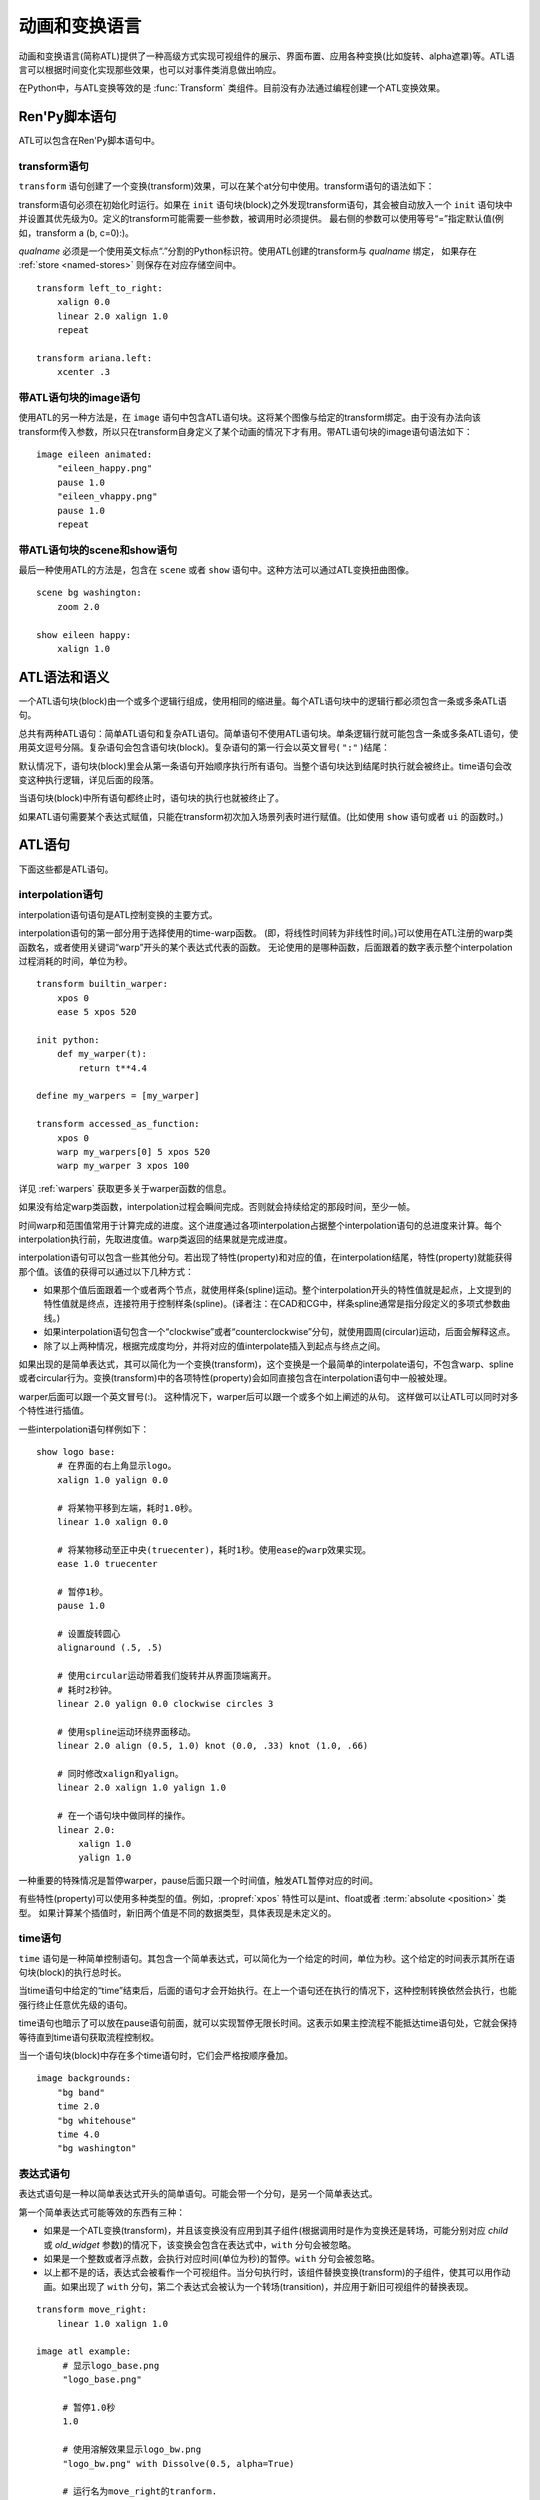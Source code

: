 .. _atl:

=====================================
动画和变换语言
=====================================

动画和变换语言(简称ATL)提供了一种高级方式实现可视组件的展示、界面布置、应用各种变换(比如旋转、alpha遮罩)等。ATL语言可以根据时间变化实现那些效果，也可以对事件类消息做出响应。

在Python中，与ATL变换等效的是 :func:`Transform`
类组件。目前没有办法通过编程创建一个ATL变换效果。

.. _ren-py-script-statements:

Ren'Py脚本语句
========================

ATL可以包含在Ren'Py脚本语句中。

.. _transform-statement:

transform语句
-------------------

``transform`` 语句创建了一个变换(transform)效果，可以在某个at分句中使用。transform语句的语法如下：

.. productionlist:: script
    atl_transform : "transform" `qualname` ( "(" `parameters` ")" )? ":"
                  :    `atl_block`

transform语句必须在初始化时运行。如果在 ``init`` 语句块(block)之外发现transform语句，其会被自动放入一个 ``init`` 语句块中并设置其优先级为0。定义的transform可能需要一些参数，被调用时必须提供。
最右侧的参数可以使用等号“=”指定默认值(例如，transform a (b, c=0):)。

`qualname` 必须是一个使用英文标点“.”分割的Python标识符。使用ATL创建的transform与 `qualname` 绑定，
如果存在 :ref:`store <named-stores>` 则保存在对应存储空间中。

::

    transform left_to_right:
        xalign 0.0
        linear 2.0 xalign 1.0
        repeat

    transform ariana.left:
        xcenter .3

.. _atl-image-statement:

带ATL语句块的image语句
------------------------------

使用ATL的另一种方法是，在 ``image`` 语句中包含ATL语句块。这将某个图像与给定的transform绑定。由于没有办法向该transform传入参数，所以只在transform自身定义了某个动画的情况下才有用。带ATL语句块的image语句语法如下：

.. productionlist:: script
    atl_image : "image" `image_name` ":"
              :    `atl_block`

::

    image eileen animated:
        "eileen_happy.png"
        pause 1.0
        "eileen_vhappy.png"
        pause 1.0
        repeat

.. _scene-and-show-statements-with-atl-block:

带ATL语句块的scene和show语句
----------------------------------------

最后一种使用ATL的方法是，包含在 ``scene`` 或者 ``show`` 语句中。这种方法可以通过ATL变换扭曲图像。

.. productionlist:: script
    atl_scene : `stmt_scene` ":"
              :     `atl_block`
    atl_show  : `stmt_show` ":"
              :     `atl_block`


::

    scene bg washington:
        zoom 2.0

    show eileen happy:
        xalign 1.0

.. _atl-syntax-and-semantics:

ATL语法和语义
========================

一个ATL语句块(block)由一个或多个逻辑行组成，使用相同的缩进量。每个ATL语句块中的逻辑行都必须包含一条或多条ATL语句。

总共有两种ATL语句：简单ATL语句和复杂ATL语句。简单语句不使用ATL语句块。单条逻辑行就可能包含一条或多条ATL语句，使用英文逗号分隔。复杂语句会包含语句块(block)。复杂语句的第一行会以英文冒号( ``":"`` )结尾：

默认情况下，语句块(block)里会从第一条语句开始顺序执行所有语句。当整个语句块达到结尾时执行就会被终止。time语句会改变这种执行逻辑，详见后面的段落。

当语句块(block)中所有语句都终止时，语句块的执行也就被终止了。

如果ATL语句需要某个表达式赋值，只能在transform初次加入场景列表时进行赋值。(比如使用 ``show`` 语句或者 ``ui`` 的函数时。)

.. _atl-statements:

ATL语句
==============

下面这些都是ATL语句。

.. _interpolation-statement:

interpolation语句
-----------------------

interpolation语句语句是ATL控制变换的主要方式。

.. productionlist:: atl
    atl_properties : ( `property` `simple_expression` ( "knot" `simple_expression` )*
                   : | "clockwise"
                   : | "counterclockwise"
                   : | "circles" simple_expression
                   : | simple_expression )*

.. productionlist:: atl
    atl_interp : ( `warper` `simple_expression` | "warp" `simple_expression` `simple_expression` )? `atl_properties`
               : | ( `warper` `simple_expression` | "warp" `simple_expression` `simple_expression` )? ":"
               :    `atl_properties`

interpolation语句的第一部分用于选择使用的time-warp函数。
(即，将线性时间转为非线性时间。)可以使用在ATL注册的warp类函数名，或者使用关键词“warp”开头的某个表达式代表的函数。
无论使用的是哪种函数，后面跟着的数字表示整个interpolation过程消耗的时间，单位为秒。

::

    transform builtin_warper:
        xpos 0
        ease 5 xpos 520

    init python:
        def my_warper(t):
            return t**4.4

    define my_warpers = [my_warper]

    transform accessed_as_function:
        xpos 0
        warp my_warpers[0] 5 xpos 520
        warp my_warper 3 xpos 100

详见 :ref:`warpers` 获取更多关于warper函数的信息。

如果没有给定warp类函数，interpolation过程会瞬间完成。否则就会持续给定的那段时间，至少一帧。

时间warp和范围值常用于计算完成的进度。这个进度通过各项interpolation占据整个interpolation语句的总进度来计算。每个interpolation执行前，先取进度值。warp类返回的结果就是完成进度。

interpolation语句可以包含一些其他分句。若出现了特性(property)和对应的值，在interpolation结尾，特性(property)就能获得那个值。该值的获得可以通过以下几种方式：

* 如果那个值后面跟着一个或者两个节点，就使用样条(spline)运动。整个interpolation开头的特性值就是起点，上文提到的特性值就是终点，连接符用于控制样条(spline)。(译者注：在CAD和CG中，样条spline通常是指分段定义的多项式参数曲线。)

* 如果interpolation语句包含一个“clockwise”或者“counterclockwise”分句，就使用圆周(circular)运动，后面会解释这点。

* 除了以上两种情况，根据完成度均分，并将对应的值interpolate插入到起点与终点之间。

如果出现的是简单表达式，其可以简化为一个变换(transform)，这个变换是一个最简单的interpolate语句，不包含warp、spline或者circular行为。变换(transform)中的各项特性(property)会如同直接包含在interpolation语句中一般被处理。

warper后面可以跟一个英文冒号(:)。
这种情况下，warper后可以跟一个或多个如上阐述的从句。
这样做可以让ATL可以同时对多个特性进行插值。

一些interpolation语句样例如下：

::

    show logo base:
        # 在界面的右上角显示logo。
        xalign 1.0 yalign 0.0

        # 将某物平移到左端，耗时1.0秒。
        linear 1.0 xalign 0.0

        # 将某物移动至正中央(truecenter)，耗时1秒。使用ease的warp效果实现。
        ease 1.0 truecenter

        # 暂停1秒。
        pause 1.0

        # 设置旋转圆心
        alignaround (.5, .5)

        # 使用circular运动带着我们旋转并从界面顶端离开。
        # 耗时2秒钟。
        linear 2.0 yalign 0.0 clockwise circles 3

        # 使用spline运动环绕界面移动。
        linear 2.0 align (0.5, 1.0) knot (0.0, .33) knot (1.0, .66)

        # 同时修改xalign和yalign。
        linear 2.0 xalign 1.0 yalign 1.0

        # 在一个语句块中做同样的操作。
        linear 2.0:
            xalign 1.0
            yalign 1.0

一种重要的特殊情况是暂停warper，pause后面只跟一个时间值，触发ATL暂停对应的时间。

有些特性(property)可以使用多种类型的值。例如，:propref:`xpos` 特性可以是int、float或者 :term:`absolute <position>` 类型。
如果计算某个插值时，新旧两个值是不同的数据类型，具体表现是未定义的。

.. _time-statement:

time语句
--------------

``time`` 语句是一种简单控制语句。其包含一个简单表达式，可以简化为一个给定的时间，单位为秒。这个给定的时间表示其所在语句块(block)的执行总时长。

.. productionlist:: atl
    atl_time : "time" `simple_expression`

当time语句中给定的“time”结束后，后面的语句才会开始执行。在上一个语句还在执行的情况下，这种控制转换依然会执行，也能强行终止任意优先级的语句。

time语句也暗示了可以放在pause语句前面，就可以实现暂停无限长时间。这表示如果主控流程不能抵达time语句处，它就会保持等待直到time语句获取流程控制权。

当一个语句块(block)中存在多个time语句时，它们会严格按顺序叠加。

::

    image backgrounds:
        "bg band"
        time 2.0
        "bg whitehouse"
        time 4.0
        "bg washington"


.. _expression-atl-statement:

表达式语句
--------------------

表达式语句是一种以简单表达式开头的简单语句。可能会带一个分句，是另一个简单表达式。

.. productionlist:: atl
    atl_expression :  `simple_expression` ("with" `simple_expression`)?

第一个简单表达式可能等效的东西有三种：

* 如果是一个ATL变换(transform)，并且该变换没有应用到其子组件(根据调用时是作为变换还是转场，可能分别对应 `child` 或 `old_widget` 参数)的情况下，该变换会包含在表达式中，``with`` 分句会被忽略。

* 如果是一个整数或者浮点数，会执行对应时间(单位为秒)的暂停。``with`` 分句会被忽略。

* 以上都不是的话，表达式会被看作一个可视组件。当分句执行时，该组件替换变换(transform)的子组件，使其可以用作动画。如果出现了 ``with`` 分句，第二个表达式会被认为一个转场(transition)，并应用于新旧可视组件的替换表现。

::

    transform move_right:
        linear 1.0 xalign 1.0

    image atl example:
         # 显示logo_base.png
         "logo_base.png"

         # 暂停1.0秒
         1.0

         # 使用溶解效果显示logo_bw.png
         "logo_bw.png" with Dissolve(0.5, alpha=True)

         # 运行名为move_right的tranform.
         move_right

.. _pass-statement:

pass语句
--------------

.. productionlist:: atl
    atl_pass : "pass"

``pass`` 语句是一个简单语句，不会触发任何效果。pass语句可以用于分隔其他语句。比如出现两套choice语句的时候，如果不用pass语句，选项会混在一起。

.. _repeat-statement:

repeat语句
----------------


``repeat`` 语句是一种简单语句，包含它的语句块(block)会从开头重新执行。如果repeat中出现了一个表达式，该表达式可以计算出一个整数。这个整数就是整个语句块(block)重复执行的次数。(“repeat 2”表示语句块最多会执行2次。)

.. productionlist:: atl
    atl_repeat : "repeat" (`simple_expression`)?

repeat语句必须是一个语句块(block)的最后一个语句：

::

    show logo base:
        xalign 0.0
        linear 1.0 xalign 1.0
        linear 1.0 xalign 0.0
        repeat


.. _block-statement:

block语句
---------------

``block`` 语句是一种复杂语句，包含了ATL语句块(block)。block语句用于对需要重复运行的语句分组。

.. productionlist:: atl
    atl_block_stmt : "block" ":"
                   :      `atl_block`

::

    label logo base:
        alpha 0.0 xalign 0.0 yalign 0.0
        linear 1.0 alpha 1.0

        block:
            linear 1.0 xalign 1.0
            linear 1.0 xalign 0.0
            repeat

.. _choice-statement:

choice语句
----------------

``choice`` 语句是一种复杂语句，其定义了一个所有可选项的集合。Ren'Py会选取集合中的某一个选项，执行与该选项相关的ATL语句块(block)，之后跳转到choice语句块结束处。

.. productionlist:: atl
   atl_choice : "choice" (`simple_expression`)? ":"
              :     `atl_block`

choice语句会将语句块(block)中连续出现的多个choice选项都放入一个选项集之中。如果选项后面出现一个简单表达式，这个表达式的值应该是一个浮点数，表示对应选项的权重；如果没有权重表达式，默认值为1.0。

::

    image eileen random:
        choice:
            "eileen happy"
        choice:
            "eileen vhappy"
        choice:
            "eileen concerned"

        pause 1.0
        repeat

.. _parallel-statement:

parallel语句
------------------

``parallel`` 语句用于定义一个可以并行执行的ATL语句块的集。

.. productionlist:: atl
    atl_parallel : "parallel" ":"
                 :    `atl_block`

parallel语句会将语句块(block)中连续出现的多个parallel项都放入一个并行集之中。当整个语句块中所有语句都执行完后，parallel语句才会终止。

语句块中的所有并行语句都应各自独立，并使用不同的特性(property)参数。当两个并行分支修改了同一项特性(property)，会产生无法预料的结果。

::

    show logo base:
        parallel:
            xalign 0.0
            linear 1.3 xalign 1.0
            linear 1.3 xalign 0.0
            repeat
        parallel:
            yalign 0.0
            linear 1.6 yalign 1.0
            linear 1.6 yalign 0.0
            repeat

.. _event-statement:

event语句
---------------

``event`` 语句是一个简单语句，其会使用给定的名称触发一个事件(event)。

.. productionlist:: atl
    atl_event : "event" `name`

当在某个语句块(block)运行过程中出现某个事件(event)时，语句块会检查自身是否存在对应事件名的处理器(handler)。如果处理器存在，主控流程会切换到对应的事件处理器。否则，事件会广播至所有事件处理器。

.. _on-statement:

on语句
------------

``on`` 语句是一种复杂语句，其定义事件处理器(handler)。on语句会将语句块(block)中连续出现的多个on项都放入一个事件集之中。on语句可以只处理某一个事件名，或者使用逗号分隔的事件名列表。

.. productionlist:: atl
   atl_on : "on" `name` [ "," `name` ] * ":"
          :      `atl_block`

on语句用于处理各种事件(event)。当某个事件被处理后，其他的事件处理就会停止，并且会立即进入新事件的处理流程。当某个事件处理器没有新的待处理事件，就会产生 ``default`` 事件(已经处理 ``default`` 事件的情况除外)。

on语句的执行不会自然终止。(但是其可以被time语句，或者关联的事件处理器终止。)

::

    show logo base:
        on show:
            alpha 0.0
            linear .5 alpha 1.0
        on hide:
            linear .5 alpha 0.0

    transform pulse_button:
        on hover, idle:
            linear .25 zoom 1.25
            linear .25 zoom 1.0

.. _contains-statement:

contains语句
------------------

``contains`` 语句将可视组件安置在ATL的transform中。(作为transform的子组件。)总共有两类contains语句的变种。

contains表达式变种使用某个表达式，将表达式设为transform的子组件。当希望ATL的transform容纳而不是引用另一个ATL的transform时，这个变种就会有用。

.. productionlist:: atl
    atl_contains : "contains" `expression`

::

    transform an_animation:
        "1.png"
        pause 2
        "2.png"
        pause 2
        repeat

    image move_an_animation:
        contains an_animation

        # 如果我们不使用contains语句，
        # 就会一直处于循环中并不能抵达这里
        xalign 0.0
        linear 1.0 yalign 1.0


contains语句块(block)允许我们定义一个ATL语句块(block)用作ATL transform的子组件。一个或多个contains语句块(block)会被组合，在 :func:`Fixed` 函数中扭曲(warp)，并设置为该transform的子组件。

.. productionlist:: atl
    atl_counts : "contains" ":"
         `atl_block`

每个语句块都应该定义一个使用的可视组件，或者可能发生的错误。contains语句的执行是即时的，不会等待子组件的完成。contains语句可以说是语法糖，使我们很容易将参数传给它的子组件。
(译者注：语法糖(Syntactic Sugar)，也称作糖衣语法。由英国计算机科学家彼得·约翰·兰达(Peter J. Landin)发明。指计算机语言中添加的某种语法，对语言的功能并没有影响，能更方便程序员使用。通常来说使用语法糖能够增加程序的可读性，从而减少程序代码出错的机会。)

::

    image test double:
        contains:
            "logo.png"
            xalign 0.0
            linear 1.0 xalign 1.0
            repeat

        contains:
            "logo.png"
            xalign 1.0
            linear 1.0 xalign 0.0
            repeat

.. _function-statement:

function语句
------------------

``function`` 语句允许ATL使用Python函数控制ATL特性(property)。

.. productionlist:: atl
    atl_function : "function" `expression`

这些函数与 :func:`Transform` 具有相同的识别标志：

* 第一个入参是一个transform对象。transform特性可以通过该对象进行设定。

* 第二个入参是显示时间轴，表示函数开始执行到现在经过的秒数。

* 第三个入参是动画时间轴，表示具有相同标签(tag)的某物在整个界面上已存在的秒数。

* 如果函数返回一个数值，其会在数值对应的时间(秒)后再次被调用。(0秒表示尽可能快地调用该函数。)如果函数返回空值(None)，主控流程会跳到下一个ATL语句。

除了修改第一个入参中的Transform对象之外，该函数不应该包含其他作用。
在可以在任意时间传入任意值，以启用预加载。

::

    init python:
        def slide_function(trans, st, at):
            if st > 1.0:
                trans.xalign = 1.0
                return None
            else:
                trans.xalign = st
                return 0

    label start:
        show logo base:
            function slide_function
            pause 1.0
            repeat

.. _animation-statement:

animation语句
-------------------

使用 ``animation`` 语句时，必须将其放在整个ATL语句块的开头，告诉Ren'Py该语句将使用动画时间轴。

.. productionlist:: atl
    atl_animation : "animation"

与普通的显示时间轴相比，在带有相同标签(tag)的图像(image)或界面(screen)开始显示的那一刻，animation时间轴就将进行计时并被所有相同标签(tag)的图像和界面共享。
animation时间轴常用于动画过程中的图像替换。例如：

::

    image eileen happy moving:
        animation
        "eileen happy"
        xalign 0.0
        linear 5.0 xalign 1.0
        repeat

    image eileen vhappy moving:
        animation
        "eileen vhappy"
        xalign 0.0
        linear 5.0 xalign 1.0
        repeat

    label start:

        show eileen happy moving
        pause
        show eileen vhappy moving
        pause

这个例子中，艾琳的立绘表情将在第一个 pause 语句处改变，但她的位置不会改变。
因为两个动画使用相同的animation时间轴，避免了更换立绘后出现图像位置不连续。
不使用 animation 语句的话，用户通过点击鼠标或屏幕后，角色的立绘位置将发生一次重置。

.. _warpers:

warpers
=======

warper是一类函数，其可以改变interpolation语句中定义的时间值。以下warper都是默认定义的。他们将时间t转换为t'，t和t'都是浮点数，t会将给定的时间值标准化为0.0到1.0。(如果该语句给定的原时长是0，那运行时t就是1.0。)t'的初始取值范围也是0.0到1.0，不过可以超出这个范围。

``pause``
    暂停，然后跳转到新值。如果t等于1.0，则t'等于1.0；否则t'等于0.0。

``linear``
    线性插值。t' = t

``ease``
    开头慢，中间加速，之后又减速。t' = .5 - math.cos(math.pi * t) / 2.0

``easein``
    开头快，然后减速。t' = math.cos((1.0 - t) * math.pi / 2.0

``easeout``
    开头慢，然后加速。t' = 1.0 - math.cos(t * math.pi / 2.0)

除此之外，Robert Penner的easing函数都是支持的。为了避免与上面的几个函数名重复，有些函数名字修改过。这些标准函数的图像可以在这个网站上查看 http://www.easings.net/

===============     ===================
Ren'Py中函数名      easings.net中函数名
===============     ===================
ease_back           easeInOut_back
ease_bounce         easeInOut_bounce
ease_circ           easeInOut_circ
ease_cubic          easeInOut_cubic
ease_elastic        easeInOut_elastic
ease_expo           easeInOut_expo
ease_quad           easeInOut_quad
ease_quart          easeInOut_quart
ease_quint          easeInOut_quint
easein_back         easeOut_back
easein_bounce       easeOut_bounce
easein_circ         easeOut_circ
easein_cubic        easeOut_cubic
easein_elastic      easeOut_elastic
easein_expo         easeOut_expo
easein_quad         easeOut_quad
easein_quart        easeOut_quart
easein_quint        easeOut_quint
easeout_back        easeIn_back
easeout_bounce      easeIn_bounce
easeout_circ        easeIn_circ
easeout_cubic       easeIn_cubic
easeout_elastic     easeIn_elastic
easeout_expo        easeIn_expo
easeout_quad        easeIn_quad
easeout_quart       easeIn_quart
easeout_quint       easeIn_quint
===============     ===================

这些warper效果可以通过只读模块 ``_warper`` 访问。该模块包含了上述所有函数。

我们可以在一个 ``python early`` 语句块中，使用 ``renpy.atl_warper`` 构造器定义新的warper函数。定义warper函数文件需要在使用那个函数的其他任何文件之前被处理。定义的代码如下：

::

    python early hide:

        @renpy.atl_warper
        def linear(t):
            return t

.. _transform-properties:

transform特性列表
============================

transform存在以下特性(property)：

当给定的数据类型当作一个坐标时，其可能是一个整型、 :term:`absolute <position>` 类型或者浮点型。如果是一个浮点型，其可以用作某块区域(用作坐标 :propref:`pos` )或者可视组件(用作锚点 :propref:`anchor` )的比例数值。

需要注意的是，并非所有特性都是完全独立的。例如， :propref:`xalign` 和 :propref:`xpos` 都会更新同一批底层数据。在parallel语句中，只有一个语句块(block)能调整水平坐标，而另一个语句块只能调整垂直坐标。(这些可能都是在同一个语句块中。)angle和radius特性同时设置水平和垂直坐标。

.. transform-property:: pos

    :type: (position, position)
    :default: (0, 0)

    相对坐标，以整个区域左上角为原点。

.. transform-property:: xpos

    :type: position
    :default: 0

    水平坐标，以整个区域的左边为坐标零点。

.. transform-property:: ypos

    :type: position
    :default: 0

    垂直坐标，以整个区域的顶边为坐标零点。

.. transform-property:: anchor

    :type: (position, position)
    :default: (0, 0)

    锚点坐标，以可视组件左上角为原点。

.. transform-property:: xanchor

    :type: position
    :default: 0

    锚点的水平坐标，以可视组件左边为坐标零点。

.. transform-property:: yanchor

    :type: position
    :default: 0

    锚点的垂直位置，以可视组件顶边为坐标零点。

.. transform-property:: align

    :type: (float, float)
    :default: (0.0, 0.0)

    将pos和anchor设置为相同的值。

.. transform-property:: xalign

    :type: float
    :default: 0.0

    将xpos和xanchor设置为相同的值。

.. transform-property:: yalign

    :type: float
    :default: 0.0

    将ypos和yanchor设置为相同的值。

.. transform-property:: offset

    :type: (int, int)
    :default: (0, 0)

    可视组件在两个方向偏离的像素数。向右和向下偏离时是正数。

.. transform-property:: xoffset

    :type: int
    :default: 0.0

    可视组件在水平方向偏离的像素数。向右偏离时是正数。

.. transform-property:: yoffset

    :type: int
    :default: 0.0

    可视组件在垂直方向偏离的像素数。向下偏离时是正数。

.. transform-property:: xycenter

    :type: (position, position)
    :default: (0.0, 0.0)

    等效于将pos的值设置为该特性的值，并同时将archor设置为(0.5, 0.5).

.. transform-property:: xcenter

    :type: position
    :default: 0.0

    等效于将pos的值设置为该特性的值，并同时将xanchor设置为0.5。

.. transform-property:: ycenter

    :type: position
    :default: 0.0

    等效于将pos的值设置为该特性的值，并同时将yanchor设置为0.5。

.. transform-property:: rotate

    :type: float 或 None
    :default: None

    若值为None，不会进行旋转。否则，图像会按指定的角度顺时针旋转。根据下面会提到的rotate_pad的配置值，旋转可视组件会导致组件尺寸改变。xanchor和yanchor不为0.5的情况下，旋转整个可视组件会让组件相对整个界面的坐标发生变化。

.. transform-property:: rotate_pad

    :type: boolean
    :default: True

    若该值为True，一个可以旋转的可视组件就会使用原本的宽度和高度填充旋转矩形，并确保旋转时不会改变组件的尺寸。若该值为False，transform会给定某个能应用于可视组件的最小尺寸，更适合用于自动匹配的旋转。

.. transform-property:: transform_anchor

   :type: boolean
   :default: False

   若该值为True，锚点会定位在关联的子组件上，当子组件发生变换时拉伸并旋转。实际效果是，当子组件拉伸或旋转时，这项值可以指定子组件以指定的锚点拉伸或旋转。

.. transform-property:: zoom

    :type: float
    :default: 1.0

    该值根据系数对可视组件进行缩放。

.. transform-property:: xzoom

    :type: float
    :default: 1.0

    该值根据系数对可视组件在水平方向进行缩放。负值可以让图像水平翻转(即与原图像互为左右镜像)。

.. transform-property:: yzoom

   :type: float
   :default: 1.0

   该值根据系数对可视组件在垂直方向进行缩放。负值可以让图像垂直翻转(即与原图像互为上下镜像)。

.. transform-property:: nearest

    :type: boolean
    :default: None

    若该值为True，可视组件及其子组件会使用近邻取样(nearest-neighbor)过滤绘制。若该值为False，可视组件及其子组件使用双线性(bilinear)过滤绘制。若该值为None，绘制方式从父组件继承，或者采用 :var:`config.nearest_neighbor` 配置(默认值是false)。

.. transform-property:: alpha

    :type: float
    :default: 1.0

    该值控制可视组件的透明度。

    alpha变换(transform)会分别作用于每个图像所包含的子组件。在子组件存在重叠部门的情况，这可能会导致一些不期望出现的结果，比如透过衣服看到角色之类的。
    :func:`Flatten` 类可视组件可以解决这些问题。

.. transform-property:: additive

    :type: float
    :default: 0.0

    该值控制Ren'Py加性混合后的表现效果。该值为1.0时，Ren'Py使用ADD操作器(operator)绘制；该值为0.0时，Ren'Py使用OVER操作器(operator)绘制。

    加性混合会分别作用于transform的每一个子组件。

    完全的加性混合不会改变目标图像的alpha通道值，并且添加上去的图像可能不是可见的，前提是那些图像没有直接绘制在某个不透明的表面上。(某些复杂的操作，像 :func:`Flatten`， :func:`Frame` 和某些转场，使用加性混合可能会出现问题。)

    .. warning::

        加性混合只被基于硬件的渲染器支持，比如OpenGL和DirectX/ANGLE渲染器。软件渲染器无法正确绘制加性图像。

        图形系统启动后，如果加性混合可以被支持的话 ``renpy.get_renderer_info()["additive"]``
        的值会是true。


.. transform-property:: around

    :type: (position, position)
    :default: (0.0, 0.0)

    若该值非None，则指定了极坐标系的中心点坐标值，以整个区域的左上角为原点。
    之后 :tpref:`angle` 和 :tpref:`radius` 特性会使用该坐标作为极坐标原点。

.. transform-property:: angle

    :type: float

    该特性给出极坐标系下某个坐标的角度信息。角度的单位是度(degree)，0度时在屏幕正上方，90度时在屏幕右方。

    Ren'Py会将角度的值控制在0到360度的区间内，有0度不包含360度。
    当数值超过这个区间范围时，Ren'Py使用前会做处理。(角度值设置为-10度，等效于将角度设置为350度。)

.. transform-property:: radius

    :type: position

    极坐标系下坐标的半径。该值的类型与最后一次设置的半径值类型相同，默认类型为绝对(absolute)像素点数。
    
    如果值是浮点数，会被自动缩小到刚好能适用于宽度和高度的某个值。

.. transform-property:: anchoraround

    :type: (position, position)

    该特性协同 :tpref:`anchorangle` 和 :tpref:`anchorradius`，可以指定极坐标系下锚点的相关变换。

    与 :tpref:`anchor` 使用的单位应保持一致，请勿混用比例值和绝对数值。

.. transform-property:: anchorangle

    :type: (float)

    极坐标系下锚点坐标的角度。角度的单位是度(degree)，0度表示正上方，90度表示右方。

    Ren'Py会将角度的值控制在0到360度的区间内，有0度不包含360度。
    当数值超过这个区间范围时，Ren'Py使用前会做处理。(角度值设置为-10度，等效于将角度设置为350度。)

.. transform-property:: anchorradius

    :type: (position)

    极坐标系下锚点坐标的半径。该值的类型应该与 :tpref:`anchoraround` 和 :tpref:`anchor` 值的类型一致。

.. transform-property:: alignaround

    :type: (float, float)

    该特性会将 :tpref:`around` 和 :tpref:`anchoraround` 设置为同一值。

.. transform-property:: crop

    :type: None 或 (position, position, position, position)
    :default: None

    若该值非None，会使用给定的矩形剪裁可视组件。指定的矩形是一个(x, y, width, height)形式的元组。

    如果各种corner特性与crop特性同时出现，crop的优先级高于各种corner特性。

.. transform-property:: corner1

    :type: None 或 (position, position)
    :default: None

    若该值非None，给定了剪裁框的左上角坐标。crop优先级高于该项。

.. transform-property:: corner2

    :type: None 或 (position, position)
    :default: None

    若该值非None，给定了剪裁框的右下角坐标。crop优先级高于该项。

.. transform-property:: xysize

    :type: None 或 (position, position)
    :default: None

    若该值非None，将可视组件伸缩至给定的尺寸。等效于，将入参元组的第一元素赋值给 :tpref:`xsize`，将入参元祖的第二元素赋值给 :tpref:`ysize`。

    该值受到 :tpref:`fit` 影响。

.. transform-property:: xsize

    :type: None 或 position
    :default: None

    若该值非None，可是组件会按照给定的宽度缩放。

    该值受到 :tpref:`fit` 影响。

.. transform-property:: ysize

    :type: None 或 position
    :default: None

    若该值非None，可是组件会按照给定的高度缩放。

    该值受到 :tpref:`fit` 影响。

.. transform-property:: fit

    :type: None 或 string
    :default: None

    若该值非None，会按下面表格的方式调整尺寸。表格中的“维度”视 ``xsize`` 和 ``ysize`` 不为空的情况而定。
   

    .. list-table::
       :widths: 15 85
       :header-rows: 1

       * - 值
         - 描述
       * - ``contain``
         - 在不超过任何维度尺寸的原则下近可能大。保持宽高比。
       * - ``cover``
         - 在不超过任何维持尺寸的原则下尽可能小。保持宽高比。
       * - None 或 ``fill``
         - 将可视组件拉伸/挤压，以匹配各维度指定大小。 
       * - ``scale-down``
         - 类似 ``contain``，但不会增加可视组件的尺寸。
       * - ``scale-up``
         - 类似 ``cover``，但不会增加可视组件的尺寸。

.. transform-property:: subpixel

    :type: boolean
    :default: False

    若该值为True，使用子像素(subpixel)坐标系统在界面上放置子物体。

    子像素(subpixel)位置会对绘入像素的色彩(包括不透明度)产生影响，但不会对像素原来的色彩产生影响。
    当子像素位置与运动图像一起出现时(常见情况)，图像应该在运动方向保留一点透明的边。

    举例来说，如果某个角色精灵(sprite)会水平移动，最好在左右两侧遇到透明的边界。
    避免出现角色边缘与背景颜色发生混合的问题。

.. transform-property:: delay

    :type: float
    :default: 0.0

    如果某个变换(transform)如同转场(transition)般使用，这个值定义了转场时间。

.. transform-property:: events

    :type: boolean
    :default: True

    若该值为True，事件消息会传给变换(transform)的子组件。若该值为False，事件消息会被屏蔽。(这个机制可以用在ATL变换中，放置事件消息达到某些old_widget。)

.. transform-property:: xpan

    :type: None 或 float
    :default: None

    若该值非None，其被解释为某个360度全景图中的经度。图像中央是0度，图像左端和右端分别是-180度和180度。

.. transform-property:: ypan

    :type: None 或 float
    :default: None

    若该值非None，其被解释为某个360度全景图中的纬度。图像中央是0度，图像顶部和底部分别是-180度和180度。

.. transform-property:: xtile

    :type: int
    :default: 1

    图像水平方向使用tile方式码放图像的次数。(如果给定了xpan的值则忽略本项。)

.. transform-property:: ytile

    :type: int
    :default: 1

    图像垂直方向使用tile方式码放图像的次数。(如果给定了ypan的值则忽略本项。)

.. transform-property:: matrixcolor

    :type: None 或 矩阵 或 MatrixColor对象
    :default: None

    若该值非None，该特性值用于将此变换下的所有子组件上色。详见 :ref:`matrixcolor` 。

.. transform-property:: blur

    :type: None 或 float
    :default: None

    使用 `blur` 像素数模糊图像的子组件， `blur` 数值不超过可视组件的边长。
    Ren'Py不同版本的模糊细节可能存在差异。模糊的结果可能存在瑕疵，尤其是模糊数值不断发生修改的情况下。

.. transform-property:: show_cancels_hide

    :type: boolean
    :default: True

    通常，某个同名或带同名标签(tag)的可视组件或界面，从隐藏状态转为显示状态时，将移除组件或界面的隐藏属性，变换中hide部分的效果将取消。
    如果该特性为False，则不会中断和取消hide变换，而是会将hide变换的效果处理完。

此外，其他几组变换特性可以在文档其他地方找到：

3D舞台特性：
    :tpref:`perspective`、:tpref:`point_to`、:tpref:`orientation`、:tpref:`xrotate`、:tpref:`yrotate`、:tpref:`zrotate`、:tpref:`matrixanchor`、:tpref:`matrixtransform`、:tpref:`zpos`、:tpref:`zzoom`

基于模型渲染特性：
    :tpref:`blend`、 :tpref:`mesh`、 :tpref:`mesh_pad`、 :tpref:`shader`

GL特性：
    :ref:`GL特性 <gl-properties>`

uniforms：
    以 ``u_`` 开头的特性可以用于 :ref:`自定义着色器 <custom-shaders>` 中的uniform变量。

这些特性按照以下顺序应用：

#. mesh, blur
#. tile
#. pan
#. crop, corner1, corner2
#. xysize, size, maxsize
#. zoom, xzoom, yzoom
#. point_to
#. orientation
#. xrotate, yrotate, zrotate
#. rotate
#. zpos
#. matrixtransform, matrixanchor
#. zzoom
#. perspective
#. nearest, blend, alpha, additive, shader.
#. matrixcolor
#. GL Properties, Uniforms
#. position properties
#. show_cancels_hide

.. _deprecated-transform-properties:

过期的变换特性
================

.. warning::

    下列特性不应再使用近期开发的游戏中，可能会与其他功能特性发生冲突。
    暂时保留这些特性是考虑到兼容性。
    
.. transform-property:: crop_relative

    :type: boolean
    :default: True

    若为False，:tpref:`crop` 的值将作为像素数的值，而不再是原图像的宽度或高度的比例。

    如果计算结果是某个绝对数值像素数，应该将 :term:`absolute <position>` 实例应用到 :tpref:`crop` 特性，而不是crop_relative特性。
    必要时，不确定类型的数值可以传给 :term:`absolute <position>` 做处理。
    如果需要使用某个指定的数值，就应该使用 :tpref:`crop` property 而不是crop_relative。
    在必要时，不确定数值类型的情况可以强制转换为 ``absolute`` 。

.. transform-property:: size

    :type: None or (int, int)
    :default: None

    :tpref:`xysize` 的一个旧版本，将浮点值作为像素数的值进行插值操作。

.. transform-property:: maxsize

    :type: None or (int, int)
    :default: None

    若该值非None，可以使可视组件在box当中以合适的尺寸放大或缩小显示，同时保持横纵比。（请注意，这意味着长或宽其中一个尺寸可能小于此box的尺寸。）

    若要实现同样结果，可以将 :tpref:`xysize` 设定为同样的值，并把 :tpref:`fit` 设置为“contain”。

.. _circular-motion:

圆周运动
===============

当某个interpolation语句汇总包含关键词 ``clockwise`` 或 ``counterclockwise`` ，这个语句就会触发圆周运动。Ren'Py会比较起始坐标点并找出极坐标中心。Ren'Py接着会计算运动角度。如果还出现了circles分句，Ren'Py会确保旋转对应的圈数。

Ren'Py会合理运用angle和radius特性，触发圆周运动。如果transform处于align模式，设置angle和radius同时也会设置align特性。否则，就会设置pos特性。

.. _external-events:

外部事件消息
===============

下列事件是自动触发的：

``start``
    一种伪事件，进入 ``on`` 语句时触发，前提是没有更高优先级的事件出现。

``show``
    使用 ``show`` 或者 ``scene`` 语句显示transform，并且给定标签(tag)没有对应已显示的图像时触发。

``replace``
    使用 ``show`` 语句中的transform根据给定标签(tag)替换某个图像时触发。

``hide``
    使用 ``hide`` 语句或等效的python语句中的transform时触发。

    需要注意的是，transform被scene语句清除，或者退出其所在的上下文(比如退出游戏菜单)时，hide事件是不会触发的。

``replaced``
    transform被另一个transform替换时触发。原transform的图像实际上并不会隐藏或移除，直到整个ATL语句块(block)执行完。

``update``
    目前正在显示的界面发生更新，并且不是被另一个界面替换的情况时触发。随着这种情况很罕见却确实会出现，比如游戏加载资源时或者风格或者语言切换时。

``hover``、``idle``、``selected_hover``、``selected_idle``、``insensitive``、``selected_insensitive``
   当包含此transform的按钮或者被此transform包含的按钮，出现对应的状态名称时触发。

.. _replacing-transforms:

替换变换
====================

使用 :func:`Transform` 类定义的变换可以使用另一个同类对象替换。变换的特性从前一个变换对象中继承。

When the ``show`` statement has multiple transforms in the at list, the
transforms are matched from last to first, until one list runs out. For
example, in
如果 ``show`` 语句中的at关键字后列出了多个变换带替换，则新变换列表从后往前依次替换，直到新替换变换列表全部换完。例如：

::

    show eileen happy at a, b, c
    "我们稍等一下。"
    show eileen happy at d, e

``e`` 变换替换了 ``c``， ``d`` 变换替换了 ``b``，而没有变换会替换 ``a``。

替换时，旧变换的特性值由新变换继承。如果旧变换正处于动画中，则新变换继承的可能是中间的某个值。例如：

::

    transform bounce:
        linear 3.0 xalign 1.0
        linear 3.0 xalign 0.0
        repeat

    transform headright:
        linear 15 xalign 1.0

    label example:
        show eileen happy at bounce
        pause
        show eileen happy at headright
        pause

这个例子中，精灵(sprite)会左右横跳，直到用户点击鼠标。
当用户点击鼠标后， ``bounce`` 中的 ``xalign`` 特性值将被 ``headright`` 继承。
精灵在x轴方向坐标移动的初始值，即是用户点击鼠标时的值。

位置相关特性(包括 :tpref:`xpos`、:tpref:`ypos`、:tpref:`xanchor` 和 :tpref:`yanchor`)继承时有一项特殊规则：
子组件设置的值会覆盖父组件的值。这样设计是考虑到可视组件往往只有一项位置信息，需要优先保证设置的值不受影响。
对位置特性的设置有多种方式，例如，:tpref:`xalign` 会同时设置xpos和xanchor。

最后，如果某个 ``show`` 语句不包含 ``at`` 从句，则不需要搞特性值继承问题。为了避免继承，可以直接显示/隐藏对应的可视组件。

.. _atl-transitions:

ATL转场
===============

可以使用ATL变换定义一个转场(transition)。
这样定义的转场接受 `old_widget` 和 `new_widget` 入参，分别指定转场的起始和结束使用的可视组件。

ATL转场必须设置 :tpref:`delay` 特性，表示转场时间，单位为秒。
还可以使用 :tpref:`events` 特性，使旧组件屏蔽事件消息。

::

    transform spin(duration=1.0, new_widget=None, old_widget=None):

        # 设置变换耗时
        delay duration

        # 置于正中
        xcenter 0.5
        ycenter 0.5

        # 转动旧组件
        old_widget
        events False
        rotate 0.0
        easeout (duration / 2) rotate 360.0

        # 转动新组件
        new_widget
        events True
        easein (duration / 2) rotate 720.0


.. _atl-keyword-parameters:

特殊ATL关键词参数
==============================

Ren'Py中可以向ATL传入一些特殊参数。

`child`
    ATL用作一个变换时，child参数将向原来的子组件传入变换并应用于子组件。
    这用于精准控制。例如，可以实现子组件与其他可视组件之间的切换。

    ::

        transform lucy_jump_scare(child):
            child      # 显示原来的子组件
            pause 5
            "lucy mad" # “jump scare”式惊吓.
            pause .2
            child      # 再显示原来的子组件.

    还可以在 ``contains`` 语句块中放置原来的子组件：
    
    ::

        transform marquee(width, height=1.0, duration=2.0, child=None):
            xcenter 0.5
            ycenter 0.5

            crop_relative True
            crop (0, 0, 0.5, 500)

            contains:
                child
                xanchor 0.0 xpos 1.0
                linear duration xanchor 1.0 xpos 0.0


`old_widget`, `new_widget`
    当ATL语句块用作转场时，以上两个参数分别用作转场的起始和结束画面。